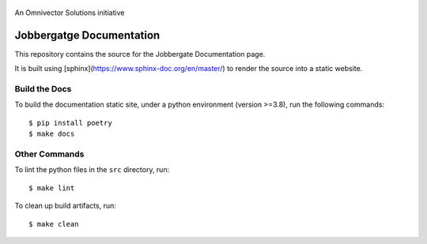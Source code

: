 .. figure:: https://github.com/omnivector-solutions/jobbergate/blob/main/jobbergate-docs/src/images/logo.png
   :alt: Logo
   :align: center
   :width: 80px

   An Omnivector Solutions initiative

===========================
 Jobbergatge Documentation
===========================

This repository contains the source for the Jobbergate Documentation page.

It is built using [sphinx](https://www.sphinx-doc.org/en/master/) to render the source into
a static website.


Build the Docs
==============


To build the documentation static site, under a python environment (version >=3.8), run the following commands::

    $ pip install poetry
    $ make docs


Other Commands
==============

To lint the python files in the ``src`` directory, run::

    $ make lint


To clean up build artifacts, run::

    $ make clean
